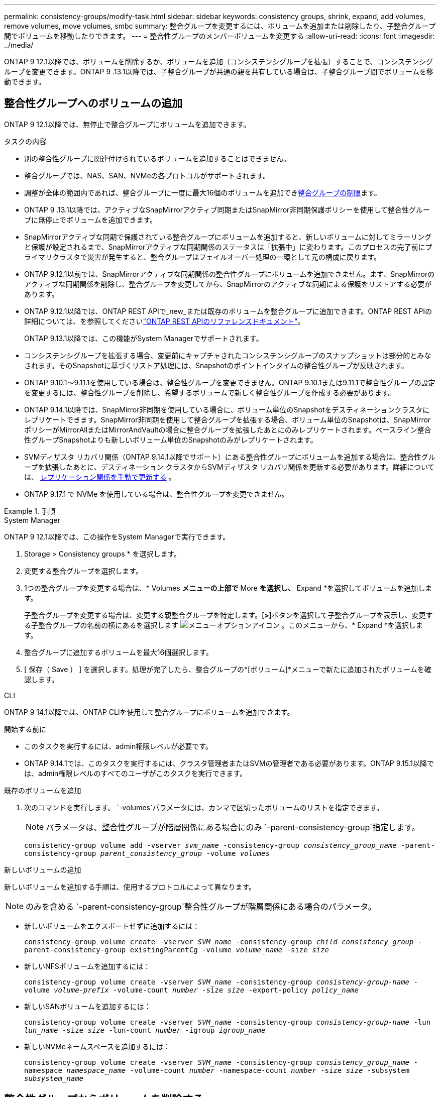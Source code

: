 ---
permalink: consistency-groups/modify-task.html 
sidebar: sidebar 
keywords: consistency groups, shrink, expand, add volumes, remove volumes, move volumes, smbc 
summary: 整合グループを変更するには、ボリュームを追加または削除したり、子整合グループ間でボリュームを移動したりできます。 
---
= 整合性グループのメンバーボリュームを変更する
:allow-uri-read: 
:icons: font
:imagesdir: ../media/


[role="lead"]
ONTAP 9 12.1以降では、ボリュームを削除するか、ボリュームを追加（コンシステンシグループを拡張）することで、コンシステンシグループを変更できます。ONTAP 9 .13.1以降では、子整合グループが共通の親を共有している場合は、子整合グループ間でボリュームを移動できます。



== 整合性グループへのボリュームの追加

ONTAP 9 12.1以降では、無停止で整合グループにボリュームを追加できます。

.タスクの内容
* 別の整合性グループに関連付けられているボリュームを追加することはできません。
* 整合グループでは、NAS、SAN、NVMeの各プロトコルがサポートされます。
* 調整が全体の範囲内であれば、整合グループに一度に最大16個のボリュームを追加できxref:limits.html[整合グループの制限]ます。
* ONTAP 9 .13.1以降では、アクティブなSnapMirrorアクティブ同期またはSnapMirror非同期保護ポリシーを使用して整合性グループに無停止でボリュームを追加できます。
* SnapMirrorアクティブな同期で保護されている整合グループにボリュームを追加すると、新しいボリュームに対してミラーリングと保護が設定されるまで、SnapMirrorアクティブな同期関係のステータスは「拡張中」に変わります。このプロセスの完了前にプライマリクラスタで災害が発生すると、整合グループはフェイルオーバー処理の一環として元の構成に戻ります。
* ONTAP 9.12.1以前では、SnapMirrorアクティブな同期関係の整合性グループにボリュームを追加できません。まず、SnapMirrorのアクティブな同期関係を削除し、整合グループを変更してから、SnapMirrorのアクティブな同期による保護をリストアする必要があります。
* ONTAP 9.12.1以降では、ONTAP REST APIで_new_または既存のボリュームを整合グループに追加できます。ONTAP REST APIの詳細については、を参照してくださいlink:https://docs.netapp.com/us-en/ontap-automation/reference/api_reference.html#access-a-copy-of-the-ontap-rest-api-reference-documentation["ONTAP REST APIのリファレンスドキュメント"^]。
+
ONTAP 9.13.1以降では、この機能がSystem Managerでサポートされます。

* コンシステンシグループを拡張する場合、変更前にキャプチャされたコンシステンシグループのスナップショットは部分的とみなされます。そのSnapshotに基づくリストア処理には、Snapshotのポイントインタイムの整合性グループが反映されます。
* ONTAP 9.10.1～9.11.1を使用している場合は、整合性グループを変更できません。ONTAP 9.10.1または9.11.1で整合性グループの設定を変更するには、整合性グループを削除し、希望するボリュームで新しく整合性グループを作成する必要があります。
* ONTAP 9.14.1以降では、SnapMirror非同期を使用している場合に、ボリューム単位のSnapshotをデスティネーションクラスタにレプリケートできます。SnapMirror非同期を使用して整合グループを拡張する場合、ボリューム単位のSnapshotは、SnapMirrorポリシーがMirrorAllまたはMirrorAndVaultの場合に整合グループを拡張したあとにのみレプリケートされます。ベースライン整合性グループSnapshotよりも新しいボリューム単位のSnapshotのみがレプリケートされます。
* SVMディザスタ リカバリ関係（ONTAP 9.14.1以降でサポート）にある整合性グループにボリュームを追加する場合は、整合性グループを拡張したあとに、デスティネーション クラスタからSVMディザスタ リカバリ関係を更新する必要があります。詳細については、 xref:../data-protection/update-replication-relationship-manual-task.html[レプリケーション関係を手動で更新する] 。
* ONTAP 9.17.1 で NVMe を使用している場合は、整合性グループを変更できません。


.手順
[role="tabbed-block"]
====
.System Manager
--
ONTAP 9 12.1以降では、この操作をSystem Managerで実行できます。

. Storage > Consistency groups * を選択します。
. 変更する整合グループを選択します。
. 1つの整合グループを変更する場合は、* Volumes *メニューの上部で* More *を選択し、* Expand *を選択してボリュームを追加します。
+
子整合グループを変更する場合は、変更する親整合グループを特定します。[*>*]ボタンを選択して子整合グループを表示し、変更する子整合グループの名前の横にあるを選択します image:../media/icon_kabob.gif["メニューオプションアイコン"] 。このメニューから、* Expand *を選択します。

. 整合グループに追加するボリュームを最大16個選択します。
. [ 保存（ Save ） ] を選択します。処理が完了したら、整合グループの*[ボリューム]*メニューで新たに追加されたボリュームを確認します。


--
.CLI
--
ONTAP 9 14.1以降では、ONTAP CLIを使用して整合グループにボリュームを追加できます。

.開始する前に
* このタスクを実行するには、admin権限レベルが必要です。
* ONTAP 9.14.1では、このタスクを実行するには、クラスタ管理者またはSVMの管理者である必要があります。ONTAP 9.15.1以降では、admin権限レベルのすべてのユーザがこのタスクを実行できます。


.既存のボリュームを追加
. 次のコマンドを実行します。 `-volumes`パラメータには、カンマで区切ったボリュームのリストを指定できます。
+

NOTE: パラメータは、整合性グループが階層関係にある場合にのみ `-parent-consistency-group`指定します。

+
`consistency-group volume add -vserver _svm_name_ -consistency-group _consistency_group_name_ -parent-consistency-group _parent_consistency_group_ -volume _volumes_`



.新しいボリュームの追加
新しいボリュームを追加する手順は、使用するプロトコルによって異なります。


NOTE: のみを含める `-parent-consistency-group`整合性グループが階層関係にある場合のパラメータ。

* 新しいボリュームをエクスポートせずに追加するには：
+
`consistency-group volume create -vserver _SVM_name_ -consistency-group _child_consistency_group_ -parent-consistency-group existingParentCg -volume _volume_name_ -size _size_`

* 新しいNFSボリュームを追加するには：
+
`consistency-group volume create -vserver _SVM_name_ -consistency-group _consistency-group-name_ -volume _volume-prefix_ -volume-count _number_ -size _size_ -export-policy _policy_name_`

* 新しいSANボリュームを追加するには：
+
`consistency-group volume create -vserver _SVM_name_ -consistency-group _consistency-group-name_ -lun _lun_name_ -size _size_ -lun-count _number_ -igroup _igroup_name_`

* 新しいNVMeネームスペースを追加するには：
+
`consistency-group volume create -vserver _SVM_name_ -consistency-group _consistency_group_name_ -namespace _namespace_name_ -volume-count _number_ -namespace-count _number_ -size _size_ -subsystem _subsystem_name_`



--
====


== 整合性グループからボリュームを削除する

整合性グループから削除したボリュームは削除されません。クラスタ内でアクティブなままです。

.タスクの内容
* SnapMirrorのアクティブな同期関係またはSVMディザスタリカバリ関係の整合性グループからボリュームを削除することはできません。最初にSnapMirrorアクティブな同期関係を削除して整合性グループを変更してから、関係を再確立する必要があります。
* 削除処理後に整合グループにボリュームが含まれていない場合、その整合グループは削除されます。
* ボリュームを整合グループから削除しても、整合グループの既存のSnapshotは維持されますが、無効とみなされます。既存のSnapshotを使用して整合グループの内容をリストアすることはできません。ボリューム単位のSnapshotは引き続き有効です。
* クラスタからボリュームを削除すると、そのボリュームは整合グループから自動的に削除されます。
* ONTAP 9 .10.1または9.11.1で整合グループの設定を変更するには、整合グループを削除してから、必要なメンバーボリュームを含む新しい整合グループを作成する必要があります。
* クラスターからボリュームを削除すると、整合性グループからも自動的に削除されます。


[role="tabbed-block"]
====
.System Manager
--
ONTAP 9 12.1以降では、この操作をSystem Managerで実行できます。

.手順
. Storage > Consistency groups * を選択します。
. 変更する単一整合グループまたは子整合グループを選択します。
. 整合グループから削除する個 々 のボリュームの横にあるチェックボックスをオンにします。
. 「*」「整合グループからボリュームを削除する*」を選択します。
. ボリュームを削除すると整合性グループのすべてのSnapshotが無効になることを理解していることを確認し、*[削除]*を選択します。


--
.CLI
--
ONTAP 9 14.1以降では、CLIを使用して整合グループからボリュームを削除できます。

.開始する前に
* このタスクを実行するには、admin権限レベルが必要です。
* ONTAP 9.14.1では、このタスクを実行するには、クラスタ管理者またはSVMの管理者である必要があります。ONTAP 9.15.1以降では、admin権限レベルのすべてのユーザがこのタスクを実行できます。


.ステップ
. ボリュームを削除します。 `-volumes`パラメータには、カンマで区切ったボリュームのリストを指定できます。
+
パラメータは、整合性グループが階層関係にある場合にのみ `-parent-consistency-group`指定します。

+
`consistency-group volume remove -vserver _SVM_name_ -consistency-group _consistency_group_name_ -parent-consistency-group _parent_consistency_group_name_ -volume _volumes_`



--
====


== 整合グループ間でのボリュームの移動

ONTAP 9 .13.1以降では、親を共有する子整合グループ間でボリュームを移動できます。

.タスクの内容
* ボリュームは、同じ親整合グループにネストされた整合グループ間でのみ移動できます。
* 既存の整合性グループSnapshotは無効になり、整合性グループSnapshotとしてアクセスできなくなります。個 々 のボリュームSnapshotは有効なままです。
* 親整合グループのSnapshotは引き続き有効です。
* 子整合グループからすべてのボリュームを移動すると、その整合グループは削除されます。
* 整合グループに対する変更は、に従う必要がありxref:limits.html[整合グループの制限]ます。


[role="tabbed-block"]
====
.System Manager
--
ONTAP 9 12.1以降では、この操作をSystem Managerで実行できます。

.手順
. Storage > Consistency groups * を選択します。
. 移動するボリュームを含む親整合性グループを選択します。子コンシステンシグループを検索し、[**ボリューム*]メニューを展開します。移動するボリュームを選択します。
. **移動**を選択します。
. ボリュームを新しい整合グループと既存のグループのどちらに移動するかを選択します。
+
.. 既存のコンシステンシグループに移動するには、**既存の子コンシステンシグループ**を選択し、ドロップダウンメニューからコンシステンシグループの名前を選択します。
.. 新しいコンシステンシグループに移動するには、[**新しい子コンシステンシグループ*]を選択します。新しい子整合グループの名前を入力し、コンポーネントタイプを選択します。


. **移動**を選択します。


--
.CLI
--
ONTAP 9 14.1以降では、ONTAP CLIを使用して整合グループ間でボリュームを移動できます。

.開始する前に
* このタスクを実行するには、admin権限レベルが必要です。
* ONTAP 9.14.1では、このタスクを実行するには、クラスタ管理者またはSVMの管理者である必要があります。ONTAP 9.15.1以降では、admin権限レベルのすべてのユーザがこのタスクを実行できます。


.新しい子整合性グループにボリュームを移動する
. 次のコマンドは、指定したボリュームを含む新しい子整合グループを作成します。
+
新しい整合性グループを作成するときに、新しいSnapshot、QoS、階層化ポリシーを指定できます。

+
`consistency-group volume reassign -vserver _SVM_name_ -consistency-group _source_child_consistency_group_ -parent-consistency-group _parent_consistency_group_ -volume _volumes_ -new-consistency-group _consistency_group_name_ [-snapshot-policy _policy_ -qos-policy _policy_ -tiering-policy _policy_]`



.既存の子整合性グループにボリュームを移動する
. ボリュームを再割り当てします。 `-volumes`パラメータには、ボリューム名をカンマで区切って指定できます。
+
`consistency-group volume reassign -vserver _SVM_name_ -consistency-group _source_child_consistency_group_ -parent-consistency-group _parent_consistency_group_ -volume _volumes_ -to-consistency-group _target_consistency_group_`



--
====
.関連情報
* xref:limits.html[整合グループの制限]
* xref:clone-task.html[整合グループのクローニング]

